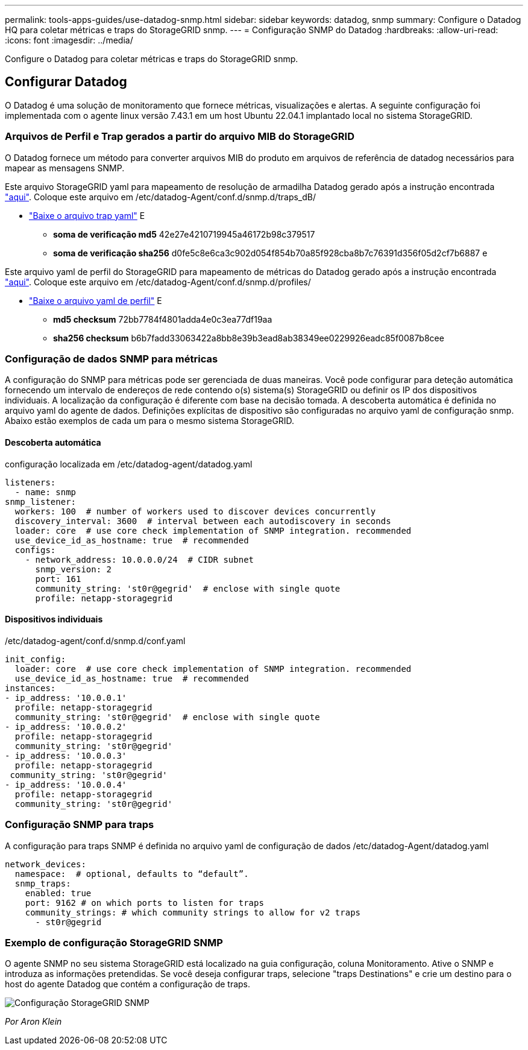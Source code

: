 ---
permalink: tools-apps-guides/use-datadog-snmp.html 
sidebar: sidebar 
keywords: datadog, snmp 
summary: Configure o Datadog HQ para coletar métricas e traps do StorageGRID snmp. 
---
= Configuração SNMP do Datadog
:hardbreaks:
:allow-uri-read: 
:icons: font
:imagesdir: ../media/


[role="lead"]
Configure o Datadog para coletar métricas e traps do StorageGRID snmp.



== Configurar Datadog

O Datadog é uma solução de monitoramento que fornece métricas, visualizações e alertas. A seguinte configuração foi implementada com o agente linux versão 7.43.1 em um host Ubuntu 22.04.1 implantado local no sistema StorageGRID.



=== Arquivos de Perfil e Trap gerados a partir do arquivo MIB do StorageGRID

O Datadog fornece um método para converter arquivos MIB do produto em arquivos de referência de datadog necessários para mapear as mensagens SNMP.

Este arquivo StorageGRID yaml para mapeamento de resolução de armadilha Datadog gerado após a instrução encontrada https://docs.datadoghq.com/network_monitoring/devices/snmp_traps/?tab=yaml["aqui"^]. Coloque este arquivo em /etc/datadog-Agent/conf.d/snmp.d/traps_dB/

* link:../media/datadog/NETAPP-STORAGEGRID-MIB.yml["Baixe o arquivo trap yaml"] E
+
** *soma de verificação md5* 42e27e4210719945a46172b98c379517
** *soma de verificação sha256* d0fe5c8e6ca3c902d054f854b70a85f928cba8b7c76391d356f05d2cf7b6887 e




Este arquivo yaml de perfil do StorageGRID para mapeamento de métricas do Datadog gerado após a instrução encontrada https://datadoghq.dev/integrations-core/tutorials/snmp/introduction/["aqui"^]. Coloque este arquivo em /etc/datadog-Agent/conf.d/snmp.d/profiles/

* link:../media/datadog/netapp-storagegrid.yaml["Baixe o arquivo yaml de perfil"] E
+
** *md5 checksum* 72bb7784f4801adda4e0c3ea77df19aa
** *sha256 checksum* b6b7fadd33063422a8bb8e39b3ead8ab38349ee0229926eadc85f0087b8cee






=== Configuração de dados SNMP para métricas

A configuração do SNMP para métricas pode ser gerenciada de duas maneiras. Você pode configurar para deteção automática fornecendo um intervalo de endereços de rede contendo o(s) sistema(s) StorageGRID ou definir os IP dos dispositivos individuais. A localização da configuração é diferente com base na decisão tomada. A descoberta automática é definida no arquivo yaml do agente de dados. Definições explícitas de dispositivo são configuradas no arquivo yaml de configuração snmp. Abaixo estão exemplos de cada um para o mesmo sistema StorageGRID.



==== Descoberta automática

configuração localizada em /etc/datadog-agent/datadog.yaml

[source, yaml]
----
listeners:
  - name: snmp
snmp_listener:
  workers: 100  # number of workers used to discover devices concurrently
  discovery_interval: 3600  # interval between each autodiscovery in seconds
  loader: core  # use core check implementation of SNMP integration. recommended
  use_device_id_as_hostname: true  # recommended
  configs:
    - network_address: 10.0.0.0/24  # CIDR subnet
      snmp_version: 2
      port: 161
      community_string: 'st0r@gegrid'  # enclose with single quote
      profile: netapp-storagegrid
----


==== Dispositivos individuais

/etc/datadog-agent/conf.d/snmp.d/conf.yaml

[source, yaml]
----
init_config:
  loader: core  # use core check implementation of SNMP integration. recommended
  use_device_id_as_hostname: true  # recommended
instances:
- ip_address: '10.0.0.1'
  profile: netapp-storagegrid
  community_string: 'st0r@gegrid'  # enclose with single quote
- ip_address: '10.0.0.2'
  profile: netapp-storagegrid
  community_string: 'st0r@gegrid'
- ip_address: '10.0.0.3'
  profile: netapp-storagegrid
 community_string: 'st0r@gegrid'
- ip_address: '10.0.0.4'
  profile: netapp-storagegrid
  community_string: 'st0r@gegrid'
----


=== Configuração SNMP para traps

A configuração para traps SNMP é definida no arquivo yaml de configuração de dados /etc/datadog-Agent/datadog.yaml

[source, yaml]
----
network_devices:
  namespace:  # optional, defaults to “default”.
  snmp_traps:
    enabled: true
    port: 9162 # on which ports to listen for traps
    community_strings: # which community strings to allow for v2 traps
      - st0r@gegrid
----


=== Exemplo de configuração StorageGRID SNMP

O agente SNMP no seu sistema StorageGRID está localizado na guia configuração, coluna Monitoramento. Ative o SNMP e introduza as informações pretendidas. Se você deseja configurar traps, selecione "traps Destinations" e crie um destino para o host do agente Datadog que contém a configuração de traps.

image:datadog/sg_snmp_conf.png["Configuração StorageGRID SNMP"]

_Por Aron Klein_
